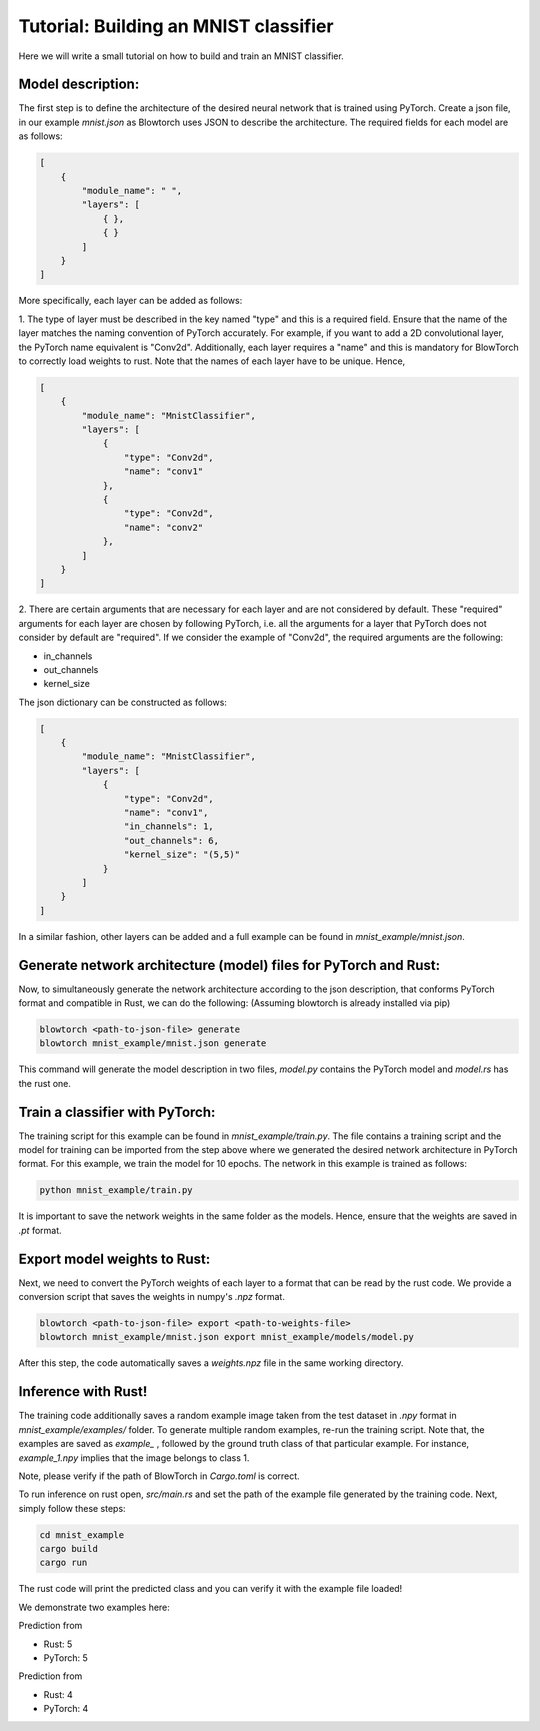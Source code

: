 Tutorial: Building an MNIST classifier
======================================

Here we will write a small tutorial on how to build and train an MNIST classifier.

Model description:
^^^^^^^^^^^^^^^^^^^
The first step is to define the architecture of the desired neural network that is trained using PyTorch. Create 
a json file, in our example `mnist.json` as Blowtorch uses JSON to describe the 
architecture. The required fields for each model are as follows:

.. code-block:: json

            [
                {
                    "module_name": " ", 
                    "layers": [
                        { }, 
                        { }
                    ]
                }
            ]

More specifically, each layer can be added as follows:

1. The type of layer must be described in the key named "type" and this is a required field. Ensure that
the name of the layer matches the naming convention of PyTorch accurately. For example, if you want to add 
a 2D convolutional layer, the PyTorch name equivalent is "Conv2d". Additionally, each layer requires a "name"
and this is mandatory for BlowTorch to correctly load weights to rust. Note that the names of each layer have to
be unique. Hence, 

.. code-block:: json

            [
                {
                    "module_name": "MnistClassifier", 
                    "layers": [
                        {
                            "type": "Conv2d", 
                            "name": "conv1"
                        },
                        {
                            "type": "Conv2d", 
                            "name": "conv2"
                        },
                    ]
                }
            ]

2. There are certain arguments that are necessary for each layer and are not considered by default. These "required" arguments
for each layer are chosen by following PyTorch, i.e. all the arguments for a layer that PyTorch does not consider by default are "required".
If we consider the example of "Conv2d", the required arguments are the following:

* in_channels
* out_channels
* kernel_size

The json dictionary can be constructed as follows: 

.. code-block:: json

            [
                {
                    "module_name": "MnistClassifier",
                    "layers": [
                        {
                            "type": "Conv2d",
                            "name": "conv1",
                            "in_channels": 1,
                            "out_channels": 6,
                            "kernel_size": "(5,5)"
                        }
                    ]
                }
            ]

            
In a similar fashion, other layers can be added and a full example can be found in `mnist_example/mnist.json`. 

Generate network architecture (model) files for PyTorch and Rust:
^^^^^^^^^^^^^^^^^^^^^^^^^^^^^^^^^^^^^^^^^^^^^^^^^^^^^^^^^^^^^^^^^
Now, to simultaneously generate the network architecture according to the json description,
that conforms PyTorch format and compatible in Rust, we can do the following: 
(Assuming blowtorch is already installed via pip)

.. code-block:: bash

            blowtorch <path-to-json-file> generate
            blowtorch mnist_example/mnist.json generate

This command will generate the model description in two files, `model.py` contains the PyTorch model and `model.rs` has the rust one. 

Train a classifier with PyTorch:
^^^^^^^^^^^^^^^^^^^^^^^^^^^^^^^^
The training script for this example can be found in `mnist_example/train.py`. The file contains a training script and the model for training can be imported
from the step above where we generated the desired network architecture in PyTorch format. For this example, we train the model for 10 epochs.
The network in this example is trained as follows:

.. code-block:: bash

        python mnist_example/train.py

It is important to save the network weights in the same folder as the models. Hence, ensure that the weights are saved in `.pt` format.

Export model weights to Rust:
^^^^^^^^^^^^^^^^^^^^^^^^^^^^^
Next, we need to convert the PyTorch weights of each layer to a format that can be read by the rust code. We provide a conversion
script that saves the weights in numpy's `.npz` format. 

.. code-block:: bash

        blowtorch <path-to-json-file> export <path-to-weights-file>
        blowtorch mnist_example/mnist.json export mnist_example/models/model.py

After this step, the code automatically saves a `weights.npz` file in the same working directory. 

Inference with Rust!
^^^^^^^^^^^^^^^^^^^^
The training code additionally saves a random example image taken from the test dataset in `.npy`
format in `mnist_example/examples/` folder. To generate multiple random examples, re-run the training script. 
Note that, the examples are saved as `example_` , followed by the ground truth class of that particular example.
For instance, `example_1.npy`  implies that the image belongs to class 1.

Note, please verify if the path of BlowTorch in `Cargo.toml` is correct. 

To run inference on rust open, `src/main.rs` and set the path of the example file generated
by the training code. Next, simply follow these steps:

.. code-block:: bash

        cd mnist_example
        cargo build
        cargo run

The rust code will print the predicted class and you can verify it with the example file loaded!

We demonstrate two examples here:

.. image:: mnist_example/examples/example_5.png

Prediction from 

* Rust: 5 
* PyTorch: 5

.. image:: mnist_example/examples/example_4.png

Prediction from 

* Rust: 4 
* PyTorch: 4



